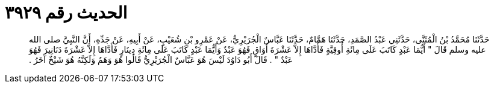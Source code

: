 
= الحديث رقم ٣٩٢٩

[quote.hadith]
حَدَّثَنَا مُحَمَّدُ بْنُ الْمُثَنَّى، حَدَّثَنِي عَبْدُ الصَّمَدِ، حَدَّثَنَا هَمَّامٌ، حَدَّثَنَا عَبَّاسٌ الْجُرَيْرِيُّ، عَنْ عَمْرِو بْنِ شُعَيْبٍ، عَنْ أَبِيهِ، عَنْ جَدِّهِ، أَنَّ النَّبِيَّ صلى الله عليه وسلم قَالَ ‏"‏ أَيُّمَا عَبْدٍ كَاتَبَ عَلَى مِائَةِ أُوقِيَّةٍ فَأَدَّاهَا إِلاَّ عَشْرَةَ أَوَاقٍ فَهُوَ عَبْدٌ وَأَيُّمَا عَبْدٍ كَاتَبَ عَلَى مِائَةِ دِينَارٍ فَأَدَّاهَا إِلاَّ عَشْرَةَ دَنَانِيرَ فَهُوَ عَبْدٌ ‏"‏ ‏.‏ قَالَ أَبُو دَاوُدَ لَيْسَ هُوَ عَبَّاسٌ الْجُرَيْرِيُّ قَالُوا هُوَ وَهَمٌ وَلَكِنَّهُ هُوَ شَيْخٌ آخَرُ ‏.‏